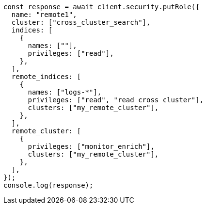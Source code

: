 // This file is autogenerated, DO NOT EDIT
// Use `node scripts/generate-docs-examples.js` to generate the docs examples

[source, js]
----
const response = await client.security.putRole({
  name: "remote1",
  cluster: ["cross_cluster_search"],
  indices: [
    {
      names: [""],
      privileges: ["read"],
    },
  ],
  remote_indices: [
    {
      names: ["logs-*"],
      privileges: ["read", "read_cross_cluster"],
      clusters: ["my_remote_cluster"],
    },
  ],
  remote_cluster: [
    {
      privileges: ["monitor_enrich"],
      clusters: ["my_remote_cluster"],
    },
  ],
});
console.log(response);
----

